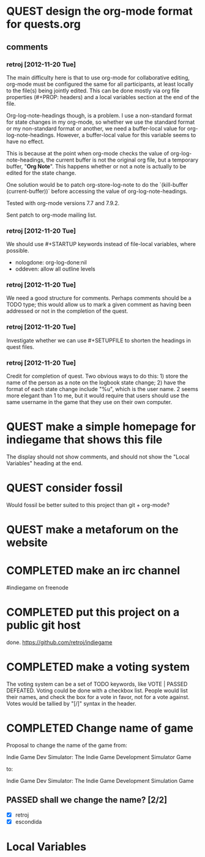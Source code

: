 #+TODO: QUEST(q!) | COMPLETED(c@)
#+TODO: VOTE(v!) | PASSED(p!) DEFEATED(d!)
#+STARTUP: nologdone oddeven

* QUEST design the org-mode format for quests.org
  :LOGBOOK:
  - State -> "QUEST"  [2012-11-20 Tue]
  :END:
** comments
*** retroj [2012-11-20 Tue]

The main difficulty here is that to use org-mode for collaborative
editing, org-mode must be configured the same for all participants, at
least locally to the file(s) being jointly edited.  This can be done
mostly via org file properties (#+PROP: headers) and a local variables
section at the end of the file.

Org-log-note-headings though, is a problem.  I use a non-standard format
for state changes in my org-mode, so whether we use the standard format or
my non-standard format or another, we need a buffer-local value for
org-log-note-headings.  However, a buffer-local value for this variable
seems to have no effect.

This is because at the point when org-mode checks the value of
org-log-note-headings, the current buffer is not the original org file,
but a temporary buffer, "*Org Note*".  This happens whether or not a note
is actually to be edited for the state change.

One solution would be to patch org-store-log-note to do the `(kill-buffer
(current-buffer))` before accessing the value of org-log-note-headings.

Tested with org-mode versions 7.7 and 7.9.2.

Sent patch to org-mode mailing list.

*** retroj [2012-11-20 Tue]

We should use #+STARTUP keywords instead of file-local variables, where
possible.

 - nologdone: org-log-done:nil
 - oddeven: allow all outline levels

*** retroj [2012-11-20 Tue]

We need a good structure for comments.  Perhaps comments should be a TODO
type; this would allow us to mark a given comment as having been
addressed or not in the completion of the quest.

*** retroj [2012-11-20 Tue]

Investigate whether we can use #+SETUPFILE to shorten the headings in
quest files.

*** retroj [2012-11-20 Tue]

Credit for completion of quest.  Two obvious ways to do this: 1) store
the name of the person as a note on the logbook state change; 2) have the
format of each state change include "%u", which is the user name.  2
seems more elegant than 1 to me, but it would require that users should
use the same username in the game that they use on their own computer.

* QUEST make a simple homepage for indiegame that shows this file
  :LOGBOOK:
  - State -> "QUEST"  [2012-11-19 Mon]
  :END:

The display should not show comments, and should not show the "Local
Variables" heading at the end.

* QUEST consider fossil
  :LOGBOOK:
  - State -> "QUEST"  [2012-11-20 Tue]
  :END:

Would fossil be better suited to this project than git + org-mode?

* QUEST make a metaforum on the website
  :LOGBOOK:
  - State -> "QUEST"  [2012-11-20 Tue]
  :END:

* COMPLETED make an irc channel
  :LOGBOOK:
  - State -> "QUEST"  [2012-11-20 Tue]
  - State -> "COMPLETED"  [2012-11-20 Tue] \\
    retroj
  :END:

#indiegame on freenode

* COMPLETED put this project on a public git host
  :LOGBOOK:
  - State -> "QUEST"  [2012-11-20 Tue]
  - State -> "COMPLETED"  [2012-11-20 Tue] \\
    retroj
  :END:

done.  https://github.com/retroj/indiegame

* COMPLETED make a voting system
  :LOGBOOK:
  - State -> "QUEST"  [2012-11-20 Tue]
  - State -> "COMPLETED"  [2012-11-20 Tue] \\
    retroj
  :END:

The voting system can be a set of TODO keywords, like VOTE | PASSED
DEFEATED.  Voting could be done with a checkbox list.  People would list
their names, and check the box for a vote in favor, not for a vote
against.  Votes would be tallied by "[/]" syntax in the header.

* COMPLETED Change name of game
  :LOGBOOK:
  - State -> "QUEST"  [2012-11-20 Tue]
  - State -> "COMPLETED"  [2012-11-20 Tue] \\
    retroj
  :END:

Proposal to change the name of the game from:

  Indie Game Dev Simulator: The Indie Game Development Simulator Game

to:

  Indie Game Dev Simulator: The Indie Game Development Simulation Game

** PASSED shall we change the name? [2/2]
   :LOGBOOK:
   - State -> "PASSED"  [2012-11-20 Tue]
   :END:
 - [X] retroj
 - [X] escondida

* Local Variables
# Local Variables:
# org-treat-insert-todo-heading-as-state-change:t
# org-log-states-order-reversed:nil
# org-log-into-drawer:t
# End:
